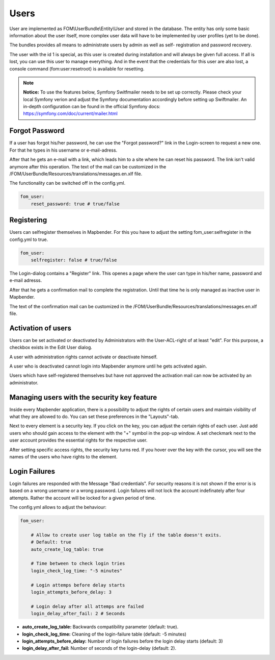 
Users
=====

User are implemented as FOM\\UserBundle\\Entity\\User and stored in the database.
The entity has only some basic information about the user itself, more complex
user data will have to be implemented by user profiles (yet to be done).

The bundles provides all means to administrate users by admin as well as self-
registration and password recovery.

The user with the id 1 is special, as this user is created during installation
and will always be given full access. If all is lost, you can use this user
to manage everything. And in the event that the credentials for this user are
also lost, a console command (fom:user:resetroot) is available for resetting.

.. note:: **Notice:** To use the features below, Symfony Switfmailer needs to be set up correctly. Please check your local Symfony verion and adjust the Symfony documentation accordingly before setting up Swiftmailer. An in-depth configuration can be found in the official Symfony docs: https://symfony.com/doc/current/mailer.html

Forgot Password
---------------

If a user has forgot his/her password, he can use the "Forgot password?"
link in the Login-screen to request a new one. For that he types in his
username or e-mail-adress.

.. image:: ../../../../en/functions/backend/FOM/user_forgot_password.png

After that he gets an e-mail with a link, which leads him to a site where he
can reset his password. The link isn't valid anymore after this
operation. The text of the mail can be customized in the
/FOM/UserBundle/Resources/translations/messages.en.xlf file.

The functionality can be switched off in the config.yml.

.. code-block:: yaml

                fom_user:
                    reset_password: true # true/false



Registering
-----------

Users can selfregister themselves in Mapbender. For this you have to adjust
the setting fom_user:selfregister in the config.yml to true.

.. code-block:: yaml

                fom_user:
                    selfregister: false # true/false

The Login-dialog contains a "Register" link. This openes a page where the
user can type in his/her name, password and e-mail adresss.

.. image:: ../../../../en/functions/backend/FOM/user_self_register.png


After that he gets a confirmation mail to complete the registration. Until
that time he is only managed as inactive user in Mapbender.

The text of the confirmation mail can be customized in the
/FOM/UserBundle/Resources/translations/messages.en.xlf file.


Activation of users
-------------------

Users can be set activated or deactivated by
Administrators with the User-ACL-right of at least "edit". For this purpose,
a checkbox exists in the Edit User dialog.

A user with administration rights cannot activate or deactivate himself.

.. image:: ../../../../en/functions/backend/FOM/edit_user_activated.png

A user who is deactivated cannot login into Mapbender anymore until he gets
activated again.

.. image:: ../../../../en/functions/backend/FOM/user_account_is_disabled.png

Users which have self-registered themselves but have not approved the
activation mail can now be activated by an administrator.


Managing users with the security key feature
--------------------------------------------

Inside every Mapbender application, there is a possibility to adjust the rights of certain users and maintain visibility of what they are allowed to do. You can set these preferences in the "Layouts"-tab.

Next to every element is a security key. If you click on the key, you can adjust the certain rights of each user. Just add users who should gain access to the element with the "+" symbol in the pop-up window. A set checkmark next to the user account provides the essential rights for the respective user.

After setting specific access rights, the security key turns red. If you hover over the key with the cursor, you will see the names of the users who have rights to the element.

.. image:: ../../../../en/functions/backend/FOM/element_security_key_popup.png


Login Failures
--------------

Login failures are responded with the Message "Bad credentials". For
security reasons it is not shown if the error is is based on a wrong
username or a wrong password. Login failures will not lock the account
indefinately after four attempts.  Rather the account will be locked for a
given period of time.

The config.yml allows to adjust the behaviour:

.. code-block:: yaml

   fom_user:

       # Allow to create user log table on the fly if the table doesn't exits.
       # Default: true
       auto_create_log_table: true

       # Time between to check login tries
       login_check_log_time: "-5 minutes"

       # Login attemps before delay starts
       login_attempts_before_delay: 3

       # Login delay after all attemps are failed
       login_delay_after_fail: 2 # Seconds


* **auto_create_log_table:** Backwards compatibility parameter (default: true).
* **login_check_log_time:** Cleaning of the login-failure table (default: -5 minutes)
* **login_attempts_before_delay:** Number of login failures before the login delay starts (default: 3)
* **login_delay_after_fail:** Number of seconds of the login-delay (default: 2).
